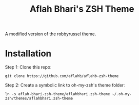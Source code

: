 #+TITLE: Aflah Bhari's ZSH Theme
A modified version of the robbyrussel theme.

* Installation 
Step 1: Clone this repo:
#+BEGIN_SRC
    git clone https://github.com/aflahb/aflahb-zsh-theme
#+END_SRC

Step 2: Create a symbolic link to oh-my-zsh's theme folder:
#+BEGIN_SRC
    ln -s aflah-bhari-zsh-theme/aflahbhari.zsh-theme ~/.oh-my-zsh/themes/aflahbhari.zsh-theme
#+END_SRC
